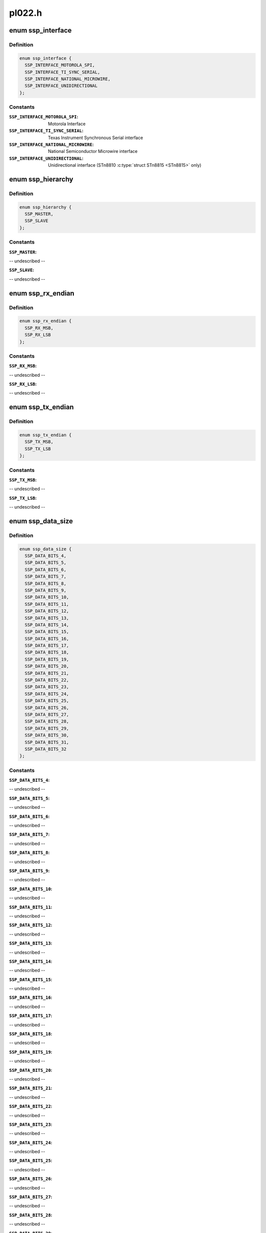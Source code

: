 .. -*- coding: utf-8; mode: rst -*-

=======
pl022.h
=======


.. _`ssp_interface`:

enum ssp_interface
==================

.. c:type:: ssp_interface

    interfaces allowed for this SSP Controller


.. _`ssp_interface.definition`:

Definition
----------

.. code-block:: c

    enum ssp_interface {
      SSP_INTERFACE_MOTOROLA_SPI,
      SSP_INTERFACE_TI_SYNC_SERIAL,
      SSP_INTERFACE_NATIONAL_MICROWIRE,
      SSP_INTERFACE_UNIDIRECTIONAL
    };


.. _`ssp_interface.constants`:

Constants
---------

:``SSP_INTERFACE_MOTOROLA_SPI``:
    Motorola Interface

:``SSP_INTERFACE_TI_SYNC_SERIAL``:
    Texas Instrument Synchronous Serial
    interface

:``SSP_INTERFACE_NATIONAL_MICROWIRE``:
    National Semiconductor Microwire
    interface

:``SSP_INTERFACE_UNIDIRECTIONAL``:
    Unidirectional interface (STn8810
    :c:type:`struct STn8815 <STn8815>` only)


.. _`ssp_hierarchy`:

enum ssp_hierarchy
==================

.. c:type:: ssp_hierarchy

    whether SSP is configured as Master or Slave


.. _`ssp_hierarchy.definition`:

Definition
----------

.. code-block:: c

    enum ssp_hierarchy {
      SSP_MASTER,
      SSP_SLAVE
    };


.. _`ssp_hierarchy.constants`:

Constants
---------

:``SSP_MASTER``:
-- undescribed --

:``SSP_SLAVE``:
-- undescribed --


.. _`ssp_rx_endian`:

enum ssp_rx_endian
==================

.. c:type:: ssp_rx_endian

    endianess of Rx FIFO Data this feature is only available in ST versionf of PL022


.. _`ssp_rx_endian.definition`:

Definition
----------

.. code-block:: c

    enum ssp_rx_endian {
      SSP_RX_MSB,
      SSP_RX_LSB
    };


.. _`ssp_rx_endian.constants`:

Constants
---------

:``SSP_RX_MSB``:
-- undescribed --

:``SSP_RX_LSB``:
-- undescribed --


.. _`ssp_tx_endian`:

enum ssp_tx_endian
==================

.. c:type:: ssp_tx_endian

    endianess of Tx FIFO Data


.. _`ssp_tx_endian.definition`:

Definition
----------

.. code-block:: c

    enum ssp_tx_endian {
      SSP_TX_MSB,
      SSP_TX_LSB
    };


.. _`ssp_tx_endian.constants`:

Constants
---------

:``SSP_TX_MSB``:
-- undescribed --

:``SSP_TX_LSB``:
-- undescribed --


.. _`ssp_data_size`:

enum ssp_data_size
==================

.. c:type:: ssp_data_size

    number of bits in one data element


.. _`ssp_data_size.definition`:

Definition
----------

.. code-block:: c

    enum ssp_data_size {
      SSP_DATA_BITS_4,
      SSP_DATA_BITS_5,
      SSP_DATA_BITS_6,
      SSP_DATA_BITS_7,
      SSP_DATA_BITS_8,
      SSP_DATA_BITS_9,
      SSP_DATA_BITS_10,
      SSP_DATA_BITS_11,
      SSP_DATA_BITS_12,
      SSP_DATA_BITS_13,
      SSP_DATA_BITS_14,
      SSP_DATA_BITS_15,
      SSP_DATA_BITS_16,
      SSP_DATA_BITS_17,
      SSP_DATA_BITS_18,
      SSP_DATA_BITS_19,
      SSP_DATA_BITS_20,
      SSP_DATA_BITS_21,
      SSP_DATA_BITS_22,
      SSP_DATA_BITS_23,
      SSP_DATA_BITS_24,
      SSP_DATA_BITS_25,
      SSP_DATA_BITS_26,
      SSP_DATA_BITS_27,
      SSP_DATA_BITS_28,
      SSP_DATA_BITS_29,
      SSP_DATA_BITS_30,
      SSP_DATA_BITS_31,
      SSP_DATA_BITS_32
    };


.. _`ssp_data_size.constants`:

Constants
---------

:``SSP_DATA_BITS_4``:
-- undescribed --

:``SSP_DATA_BITS_5``:
-- undescribed --

:``SSP_DATA_BITS_6``:
-- undescribed --

:``SSP_DATA_BITS_7``:
-- undescribed --

:``SSP_DATA_BITS_8``:
-- undescribed --

:``SSP_DATA_BITS_9``:
-- undescribed --

:``SSP_DATA_BITS_10``:
-- undescribed --

:``SSP_DATA_BITS_11``:
-- undescribed --

:``SSP_DATA_BITS_12``:
-- undescribed --

:``SSP_DATA_BITS_13``:
-- undescribed --

:``SSP_DATA_BITS_14``:
-- undescribed --

:``SSP_DATA_BITS_15``:
-- undescribed --

:``SSP_DATA_BITS_16``:
-- undescribed --

:``SSP_DATA_BITS_17``:
-- undescribed --

:``SSP_DATA_BITS_18``:
-- undescribed --

:``SSP_DATA_BITS_19``:
-- undescribed --

:``SSP_DATA_BITS_20``:
-- undescribed --

:``SSP_DATA_BITS_21``:
-- undescribed --

:``SSP_DATA_BITS_22``:
-- undescribed --

:``SSP_DATA_BITS_23``:
-- undescribed --

:``SSP_DATA_BITS_24``:
-- undescribed --

:``SSP_DATA_BITS_25``:
-- undescribed --

:``SSP_DATA_BITS_26``:
-- undescribed --

:``SSP_DATA_BITS_27``:
-- undescribed --

:``SSP_DATA_BITS_28``:
-- undescribed --

:``SSP_DATA_BITS_29``:
-- undescribed --

:``SSP_DATA_BITS_30``:
-- undescribed --

:``SSP_DATA_BITS_31``:
-- undescribed --

:``SSP_DATA_BITS_32``:
-- undescribed --


.. _`ssp_mode`:

enum ssp_mode
=============

.. c:type:: ssp_mode

    SSP mode of operation (Communication modes)


.. _`ssp_mode.definition`:

Definition
----------

.. code-block:: c

    enum ssp_mode {
      INTERRUPT_TRANSFER,
      POLLING_TRANSFER,
      DMA_TRANSFER
    };


.. _`ssp_mode.constants`:

Constants
---------

:``INTERRUPT_TRANSFER``:
-- undescribed --

:``POLLING_TRANSFER``:
-- undescribed --

:``DMA_TRANSFER``:
-- undescribed --


.. _`ssp_rx_level_trig`:

enum ssp_rx_level_trig
======================

.. c:type:: ssp_rx_level_trig

    receive FIFO watermark level which triggers


.. _`ssp_rx_level_trig.definition`:

Definition
----------

.. code-block:: c

    enum ssp_rx_level_trig {
      SSP_RX_1_OR_MORE_ELEM,
      SSP_RX_4_OR_MORE_ELEM,
      SSP_RX_8_OR_MORE_ELEM,
      SSP_RX_16_OR_MORE_ELEM,
      SSP_RX_32_OR_MORE_ELEM
    };


.. _`ssp_rx_level_trig.constants`:

Constants
---------

:``SSP_RX_1_OR_MORE_ELEM``:
-- undescribed --

:``SSP_RX_4_OR_MORE_ELEM``:
-- undescribed --

:``SSP_RX_8_OR_MORE_ELEM``:
-- undescribed --

:``SSP_RX_16_OR_MORE_ELEM``:
-- undescribed --

:``SSP_RX_32_OR_MORE_ELEM``:
-- undescribed --


.. _`ssp_rx_level_trig.it`:

IT
--

Interrupt fires when _N_ or more elements in RX FIFO.



.. _`ssp_spi_clk_phase`:

enum ssp_spi_clk_phase
======================

.. c:type:: ssp_spi_clk_phase

    clock phase (Motorola SPI interface only)


.. _`ssp_spi_clk_phase.definition`:

Definition
----------

.. code-block:: c

    enum ssp_spi_clk_phase {
      SSP_CLK_FIRST_EDGE,
      SSP_CLK_SECOND_EDGE
    };


.. _`ssp_spi_clk_phase.constants`:

Constants
---------

:``SSP_CLK_FIRST_EDGE``:
    Receive data on first edge transition (actual direction depends on polarity)

:``SSP_CLK_SECOND_EDGE``:
    Receive data on second edge transition (actual direction depends on polarity)


.. _`ssp_spi_clk_pol`:

enum ssp_spi_clk_pol
====================

.. c:type:: ssp_spi_clk_pol

    clock polarity (Motorola SPI interface only)


.. _`ssp_spi_clk_pol.definition`:

Definition
----------

.. code-block:: c

    enum ssp_spi_clk_pol {
      SSP_CLK_POL_IDLE_LOW,
      SSP_CLK_POL_IDLE_HIGH
    };


.. _`ssp_spi_clk_pol.constants`:

Constants
---------

:``SSP_CLK_POL_IDLE_LOW``:
    Low inactive level

:``SSP_CLK_POL_IDLE_HIGH``:
    High inactive level


.. _`ssp_microwire_wait_state`:

enum ssp_microwire_wait_state
=============================

.. c:type:: ssp_microwire_wait_state

    


.. _`ssp_microwire_wait_state.definition`:

Definition
----------

.. code-block:: c

    enum ssp_microwire_wait_state {
      SSP_MWIRE_WAIT_ZERO,
      SSP_MWIRE_WAIT_ONE
    };


.. _`ssp_microwire_wait_state.constants`:

Constants
---------

:``SSP_MWIRE_WAIT_ZERO``:
    No wait state inserted after last command bit

:``SSP_MWIRE_WAIT_ONE``:
    One wait state inserted after last command bit


.. _`ssp_duplex`:

enum ssp_duplex
===============

.. c:type:: ssp_duplex

    whether Full/Half Duplex on microwire, only available in the ST Micro variant.


.. _`ssp_duplex.definition`:

Definition
----------

.. code-block:: c

    enum ssp_duplex {
      SSP_MICROWIRE_CHANNEL_FULL_DUPLEX,
      SSP_MICROWIRE_CHANNEL_HALF_DUPLEX
    };


.. _`ssp_duplex.constants`:

Constants
---------

:``SSP_MICROWIRE_CHANNEL_FULL_DUPLEX``:
    SSPTXD becomes bi-directional,
    SSPRXD not used

:``SSP_MICROWIRE_CHANNEL_HALF_DUPLEX``:
    SSPTXD is an output, SSPRXD is
    an input.


.. _`ssp_clkdelay`:

enum ssp_clkdelay
=================

.. c:type:: ssp_clkdelay

    an optional clock delay on the feedback clock only available in the ST Micro PL023 variant.


.. _`ssp_clkdelay.definition`:

Definition
----------

.. code-block:: c

    enum ssp_clkdelay {
      SSP_FEEDBACK_CLK_DELAY_NONE,
      SSP_FEEDBACK_CLK_DELAY_1T,
      SSP_FEEDBACK_CLK_DELAY_2T,
      SSP_FEEDBACK_CLK_DELAY_3T,
      SSP_FEEDBACK_CLK_DELAY_4T,
      SSP_FEEDBACK_CLK_DELAY_5T,
      SSP_FEEDBACK_CLK_DELAY_6T,
      SSP_FEEDBACK_CLK_DELAY_7T
    };


.. _`ssp_clkdelay.constants`:

Constants
---------

:``SSP_FEEDBACK_CLK_DELAY_NONE``:
    no delay, the data coming in from the
    slave is sampled directly

:``SSP_FEEDBACK_CLK_DELAY_1T``:
    the incoming slave data is sampled with
    a delay of T-dt

:``SSP_FEEDBACK_CLK_DELAY_2T``:
    dito with a delay if 2T-dt

:``SSP_FEEDBACK_CLK_DELAY_3T``:
    dito with a delay if 3T-dt

:``SSP_FEEDBACK_CLK_DELAY_4T``:
    dito with a delay if 4T-dt

:``SSP_FEEDBACK_CLK_DELAY_5T``:
    dito with a delay if 5T-dt

:``SSP_FEEDBACK_CLK_DELAY_6T``:
    dito with a delay if 6T-dt

:``SSP_FEEDBACK_CLK_DELAY_7T``:
    dito with a delay if 7T-dt


.. _`pl022_ssp_controller`:

struct pl022_ssp_controller
===========================

.. c:type:: pl022_ssp_controller

    device.platform_data for SPI controller devices.


.. _`pl022_ssp_controller.definition`:

Definition
----------

.. code-block:: c

  struct pl022_ssp_controller {
    u16 bus_id;
    u8 num_chipselect;
    u8 enable_dma:1;
    void * dma_rx_param;
    void * dma_tx_param;
    int autosuspend_delay;
    bool rt;
    int * chipselects;
  };


.. _`pl022_ssp_controller.members`:

Members
-------

:``bus_id``:
    identifier for this bus

:``num_chipselect``:
    chipselects are used to distinguish individual
    SPI slaves, and are numbered from zero to num_chipselects - 1.
    each slave has a chipselect signal, but it's common that not
    every chipselect is connected to a slave.

:``enable_dma``:
    if true enables DMA driven transfers.

:``dma_rx_param``:
    parameter to locate an RX DMA channel.

:``dma_tx_param``:
    parameter to locate a TX DMA channel.

:``autosuspend_delay``:
    delay in ms following transfer completion before the
    runtime power management system suspends the device. A setting of 0
    indicates no delay and the device will be suspended immediately.

:``rt``:
    indicates the controller should run the message pump with realtime
    priority to minimise the transfer latency on the bus.

:``chipselects``:
    list of <num_chipselects> chip select gpios




.. _`pl022_config_chip`:

struct pl022_config_chip
========================

.. c:type:: pl022_config_chip

    spi_board_info.controller_data for SPI slave devices, copied to spi_device.controller_data.


.. _`pl022_config_chip.definition`:

Definition
----------

.. code-block:: c

  struct pl022_config_chip {
    enum ssp_interface iface;
    enum ssp_hierarchy hierarchy;
    bool slave_tx_disable;
    struct ssp_clock_params clk_freq;
    enum ssp_mode com_mode;
    enum ssp_rx_level_trig rx_lev_trig;
    enum ssp_tx_level_trig tx_lev_trig;
    enum ssp_microwire_ctrl_len ctrl_len;
    enum ssp_microwire_wait_state wait_state;
    enum ssp_duplex duplex;
    enum ssp_clkdelay clkdelay;
    void (* cs_control) (u32 control);
  };


.. _`pl022_config_chip.members`:

Members
-------

:``iface``:
    Interface type(Motorola, TI, Microwire, Universal)

:``hierarchy``:
    sets whether interface is master or slave

:``slave_tx_disable``:
    SSPTXD is disconnected (in slave mode only)

:``clk_freq``:
    Tune freq parameters of SSP(when in master mode)

:``com_mode``:
    communication mode: polling, Interrupt or DMA

:``rx_lev_trig``:
    Rx FIFO watermark level (for IT & DMA mode)

:``tx_lev_trig``:
    Tx FIFO watermark level (for IT & DMA mode)

:``ctrl_len``:
    Microwire interface: Control length

:``wait_state``:
    Microwire interface: Wait state

:``duplex``:
    Microwire interface: Full/Half duplex

:``clkdelay``:
    on the PL023 variant, the delay in feeback clock cycles
    before sampling the incoming line

:``cs_control``:
    function pointer to board-specific function to
    assert/deassert I/O port to control HW generation of devices chip-select.


